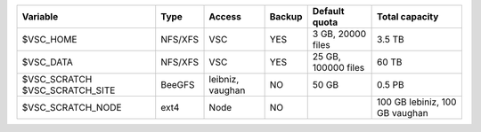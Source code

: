 +-------------------+---------+----------+--------+---------------------+-----------------+
| Variable          | Type    | Access   | Backup | Default quota       | Total capacity  |
+===================+=========+==========+========+=====================+=================+
| $VSC_HOME         | NFS/XFS | VSC      | YES    | 3 GB, 20000 files   | 3.5 TB          |
+-------------------+---------+----------+--------+---------------------+-----------------+
| $VSC_DATA         | NFS/XFS | VSC      | YES    | 25 GB, 100000 files | 60 TB           |
+-------------------+---------+----------+--------+---------------------+-----------------+
| $VSC_SCRATCH      | BeeGFS  | leibniz, | NO     | 50 GB               | 0.5 PB          |
| $VSC_SCRATCH_SITE |         | vaughan  |        |                     |                 |
+-------------------+---------+----------+--------+---------------------+-----------------+
| $VSC_SCRATCH_NODE | ext4    | Node     | NO     |                     | 100 GB lebiniz, |
|                   |         |          |        |                     | 100 GB vaughan  |
+-------------------+---------+----------+--------+---------------------+-----------------+

